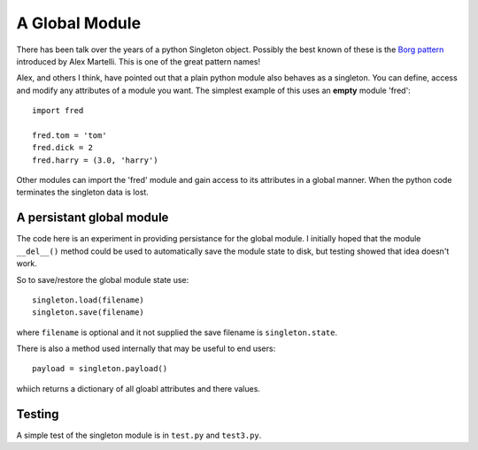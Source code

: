A Global Module
===============

There has been talk over the years of a python Singleton object.  Possibly
the best known of these is the `Borg pattern`_ introduced by Alex Martelli.
This is one of the great pattern names!

.. _`Borg pattern`: http://code.activestate.com/recipes/66531-singleton-we-dont-need-no-stinkin-singleton-the-bo/

Alex, and others I think, have pointed out that a plain python module also
behaves as a singleton.  You can define, access and modify any attributes of
a module you want.  The simplest example of this uses an **empty** module 'fred':

::

    import fred

    fred.tom = 'tom'
    fred.dick = 2
    fred.harry = (3.0, 'harry')

Other modules can import the 'fred' module and gain access to its attributes in
a global manner.  When the python code terminates the singleton data is lost.

A persistant global module
--------------------------

The code here is an experiment in providing persistance for the global module.
I initially hoped that the module ``__del__()`` method could be used to
automatically save the module state to disk, but testing showed that idea
doesn't work.

So to save/restore the global module state use:

::

    singleton.load(filename)
    singleton.save(filename)

where ``filename`` is optional and it not supplied the save filename is
``singleton.state``.

There is also a method used internally that may be useful to end users:

::

    payload = singleton.payload()

whiich returns a dictionary of all gloabl attributes and there values.

Testing
-------

A simple test of the singleton module is in ``test.py`` and ``test3.py``.

